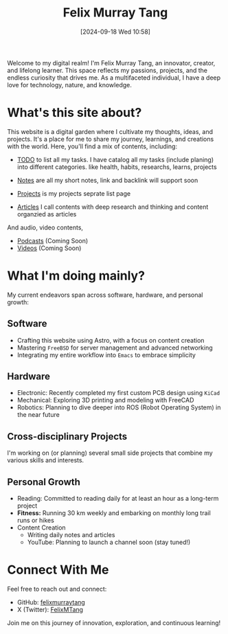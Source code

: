#+title: Felix Murray Tang
#+date: [2024-09-18 Wed 10:58]

Welcome to my digital realm! I'm Felix Murray Tang, an innovator, creator, and lifelong learner. This space reflects my passions, projects, and the endless curiosity that drives me. As a multifaceted individual, I have a deep love for technology, nature, and knowledge.

* What's this site about?
This website is a digital garden where I cultivate my thoughts, ideas, and projects. It's a place for me to share my journey, learnings, and creations with the world. Here, you'll find a mix of contents, including:

- [[/todo/][TODO]] to list all my tasks. I have catalog all my tasks (include planing) into different categories. like health, habits, researchs, learns, projects
  
- [[/notes/][Notes]] are  all my short notes, link and backlink will support soon
- [[/projects/][Projects]] is my projects seprate list page
- [[/articles/][Articles]] I call contents with deep research and thinking and content organzied as articles

And audio, video contents,

- [[/podcasts/][Podcasts]] (Coming Soon)
- [[/videos/][Videos]] (Coming Soon)

* What I'm doing mainly?
My current endeavors span across software, hardware, and personal growth:

** Software
- Crafting this website using Astro, with a focus on content creation
- Mastering =FreeBSD= for server management and advanced networking
- Integrating my entire workflow into ~Emacs~ to embrace simplicity

** Hardware
- Electronic: Recently completed my first custom PCB design using =KiCad=
- Mechanical: Exploring 3D printing and modeling with FreeCAD
- Robotics: Planning to dive deeper into ROS (Robot Operating System) in the near future

** Cross-disciplinary Projects
I'm working on (or planning) several small side projects that combine my various skills and interests.

** Personal Growth
- Reading: Committed to reading daily for at least an hour as a long-term project
- *Fitness:* Running 30 km weekly and embarking on monthly long trail runs or hikes
- Content Creation
  - Writing daily notes and articles
  - YouTube: Planning to launch a channel soon (stay tuned!)

* Connect With Me
Feel free to reach out and connect:

- GitHub: [[https://github.com/felixmurraytang][felixmurraytang]]
- X (Twitter): [[https://x.com/FelixMTang][FelixMTang]]

Join me on this journey of innovation, exploration, and continuous learning!
